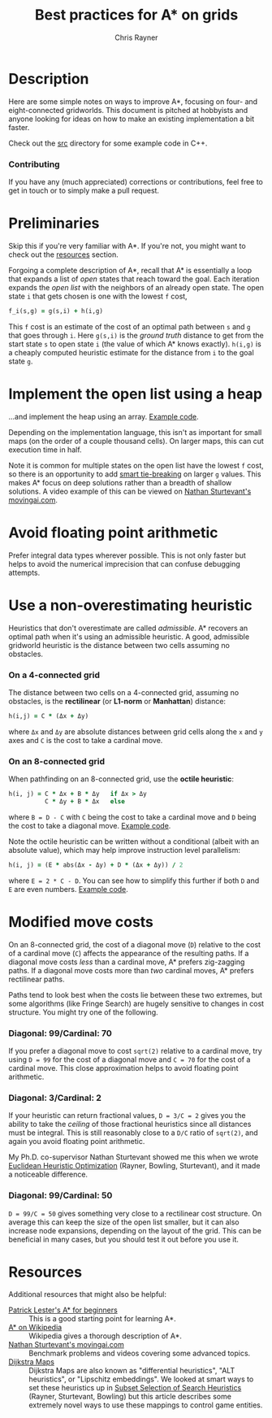 #+TITLE: Best practices for A* on grids
#+OPTIONS: toc:3 author:t creator:nil num:nil
#+AUTHOR: Chris Rayner
#+EMAIL: dchrisrayner@gmail.com

[[file:img/grid.png]]
# http://www.veryicon.com/icons/system/icons8-metro-style/timeline-list-grid-grid.html

* Table of Contents :TOC_3_gh:noexport:
 - [[#description][Description]]
     - [[#contributing][Contributing]]
 - [[#preliminaries][Preliminaries]]
 - [[#implement-the-open-list-using-a-heap][Implement the open list using a heap]]
 - [[#avoid-floating-point-arithmetic][Avoid floating point arithmetic]]
 - [[#use-a-non-overestimating-heuristic][Use a non-overestimating heuristic]]
     - [[#on-a-4-connected-grid][On a 4-connected grid]]
     - [[#on-an-8-connected-grid][On an 8-connected grid]]
 - [[#modified-move-costs][Modified move costs]]
     - [[#diagonal-99cardinal-70][Diagonal: 99/Cardinal: 70]]
     - [[#diagonal-3cardinal-2][Diagonal: 3/Cardinal: 2]]
     - [[#diagonal-99cardinal-50][Diagonal: 99/Cardinal: 50]]
 - [[#resources][Resources]]

* Description
  Here are some simple notes on ways to improve A*, focusing on four- and
  eight-connected gridworlds.  This document is pitched at hobbyists and anyone
  looking for ideas on how to make an existing implementation a bit faster.

  Check out the [[https://github.com/riscy/a_star_on_grids/tree/master/src][src]] directory for some example code in C++.
*** Contributing
    If you have any (much appreciated) corrections or contributions, feel free
    to get in touch or to simply make a pull request.
* Preliminaries
  Skip this if you're very familiar with A*.  If you're not, you might want to check
  out the [[#resources][resources]] section.

  Forgoing a complete description of A*, recall that A* is essentially a loop
  that expands a list of /open/ states that reach toward the goal.  Each
  iteration expands the /open list/ with the neighbors of an already open
  state.  The open state ~i~ that gets chosen is one with the lowest ~f~ cost,
  #+begin_src ruby
  f_i(s,g) = g(s,i) + h(i,g)
  #+end_src

  This ~f~ cost is an estimate of the cost of an optimal path between ~s~ and
  ~g~ that goes through ~i~.  Here ~g(s,i)~ is the /ground truth/ distance to
  get from the start state ~s~ to open state ~i~ (the value of which A*
  knows exactly).  ~h(i,g)~ is a cheaply computed heuristic estimate for the
  distance from ~i~ to the goal state ~g~.
* Implement the open list using a heap
  ...and implement the heap using an array.  [[https://github.com/riscy/a_star_on_grids/blob/master/src/node_heap.h][Example code]].

  Depending on the implementation language, this isn't as important for small
  maps (on the order of a couple thousand cells).  On larger maps, this can cut
  execution time in half.

  Note it is common for multiple states on the open list have the lowest ~f~
  cost, so there is an opportunity to add [[https://github.com/riscy/a_star_on_grids/blob/master/src/node_heap.h#L9][smart tie-breaking]] on larger ~g~
  values.  This makes A* focus on deep solutions rather than a breadth of
  shallow solutions.  A video example of this can be viewed on [[http://movingai.com/astar.html][Nathan
  Sturtevant's movingai.com]].
* Avoid floating point arithmetic
  Prefer integral data types wherever possible.  This is not only faster but
  helps to avoid the numerical imprecision that can confuse debugging attempts.
* Use a non-overestimating heuristic
  Heuristics that don't overestimate are called /admissible/.  A* recovers an optimal
  path when it's using an admissible heuristic.  A good, admissible gridworld
  heuristic is the distance between two cells assuming no obstacles.
*** On a 4-connected grid
    The distance between two cells on a 4-connected grid, assuming no obstacles,
    is the *rectilinear* (or *L1-norm* or *Manhattan*) distance:
    #+begin_src ruby
    h(i,j) = C * (Δx + Δy)
    #+end_src
    where ~Δx~ and ~Δy~ are absolute distances between grid cells along the
    ~x~ and ~y~ axes and ~C~ is the cost to take a cardinal move.
*** On an 8-connected grid
    When pathfinding on an 8-connected grid, use the *octile heuristic*:
    #+begin_src ruby
    h(i, j) = C * Δx + B * Δy   if Δx > Δy
              C * Δy + B * Δx   else
    #+end_src 
    where ~B = D - C~ with ~C~ being the cost to take a cardinal move and ~D~
    being the cost to take a diagonal move.  [[https://github.com/riscy/a_star_on_grids/blob/master/src/heuristics.cpp#L54][Example code]].
  
    Note the octile heuristic can be written without a conditional (albeit with an
    absolute value), which may help improve instruction level parallelism:
    #+begin_src ruby
    h(i, j) = (E * abs(Δx - Δy) + D * (Δx + Δy)) / 2
    #+end_src
    where ~E = 2 * C - D~.  You can see how to simplify this further if both ~D~
    and ~E~ are even numbers.  [[https://github.com/riscy/a_star_on_grids/blob/master/src/heuristics.cpp#L62][Example code]].
    # A proof for this relies on using a 45-degree rotation matrix to
    # turn what is effectively a norm in Linfty into a norm in L1 space.
* Modified move costs
  On an 8-connected grid, the cost of a diagonal move (~D~) relative to the cost of a cardinal
  move (~C~) affects the appearance of the resulting paths.  If a diagonal move costs
  /less/ than a cardinal move, A* prefers zig-zagging paths.  If a diagonal move
  costs more than /two/ cardinal moves, A* prefers rectilinear paths.

  Paths tend to look best when the costs lie between these two extremes, but
  some algorithms (like Fringe Search) are hugely sensitive to changes in cost
  structure.  You might try one of the following.
*** Diagonal: 99/Cardinal: 70
    If you prefer a diagonal move to cost ~sqrt(2)~ relative to a
    cardinal move, try using ~D = 99~ for the cost of a diagonal move and ~C = 70~ for
    the cost of a cardinal move.  This close approximation helps to avoid
    floating point arithmetic.
*** Diagonal: 3/Cardinal: 2
    If your heuristic can return fractional values, ~D = 3/C = 2~ gives you the
    ability to take the /ceiling/ of those fractional heuristics since all
    distances must be integral.  This is still reasonably close to a ~D/C~ ratio
    of ~sqrt(2)~, and again you avoid floating point arithmetic.

    My Ph.D. co-supervisor Nathan Sturtevant showed me this when we wrote
    [[http://www.aaai.org/ocs/index.php/AAAI/AAAI11/paper/viewFile/3594/3821][Euclidean Heuristic Optimization]] (Rayner, Bowling, Sturtevant), and it made
    a noticeable difference.
*** Diagonal: 99/Cardinal: 50
    ~D = 99/C = 50~ gives something very close to a rectilinear cost structure.
    On average this can keep the size of the open list smaller, but it can also
    increase node expansions, depending on the layout of the grid.  This can be
    beneficial in many cases, but you should test it out before you use it.
* Resources
  Additional resources that might also be helpful:
  - [[http://www.policyalmanac.org/games/aStarTutorial.htm][Patrick Lester's A* for beginners]] :: This is a good starting point for learning
       A*.
  - [[https://en.wikipedia.org/wiki/A*_search_algorithm][A* on Wikipedia]] :: Wikipedia gives a thorough description of A*.
  - [[http://movingai.com][Nathan Sturtevant's movingai.com]] :: Benchmark problems and videos covering
       some advanced topics.
  - [[http://www.roguebasin.com/index.php?title=The_Incredible_Power_of_Dijkstra_Maps][Dijkstra Maps]] :: Dijkstra Maps are also known as "differential heuristics",
       "ALT heuristics", or "Lipschitz embeddings".  We looked at smart ways to
       set these heuristics up in [[https://webdocs.cs.ualberta.ca/~bowling/papers/13ijcai-hsubset.pdf][Subset Selection of Search Heuristics]] (Rayner,
       Sturtevant, Bowling) but this article describes some extremely novel ways
       to use these mappings to control game entities.
